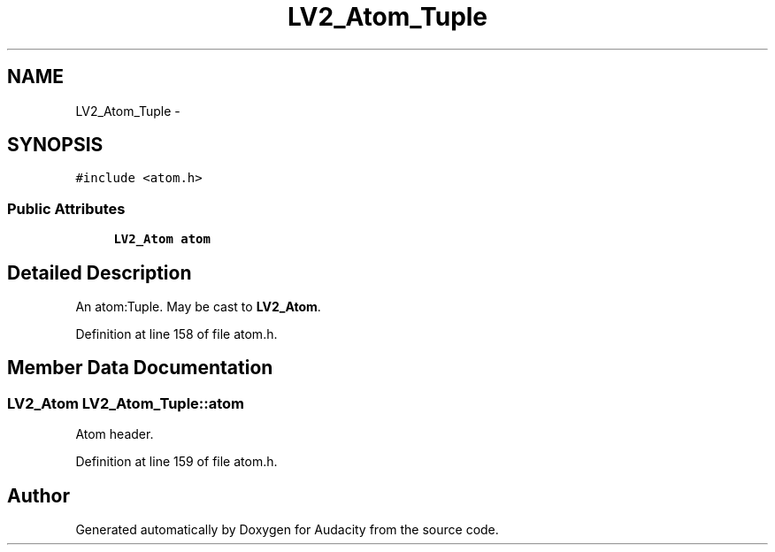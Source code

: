 .TH "LV2_Atom_Tuple" 3 "Thu Apr 28 2016" "Audacity" \" -*- nroff -*-
.ad l
.nh
.SH NAME
LV2_Atom_Tuple \- 
.SH SYNOPSIS
.br
.PP
.PP
\fC#include <atom\&.h>\fP
.SS "Public Attributes"

.in +1c
.ti -1c
.RI "\fBLV2_Atom\fP \fBatom\fP"
.br
.in -1c
.SH "Detailed Description"
.PP 
An atom:Tuple\&. May be cast to \fBLV2_Atom\fP\&. 
.PP
Definition at line 158 of file atom\&.h\&.
.SH "Member Data Documentation"
.PP 
.SS "\fBLV2_Atom\fP LV2_Atom_Tuple::atom"
Atom header\&. 
.PP
Definition at line 159 of file atom\&.h\&.

.SH "Author"
.PP 
Generated automatically by Doxygen for Audacity from the source code\&.

